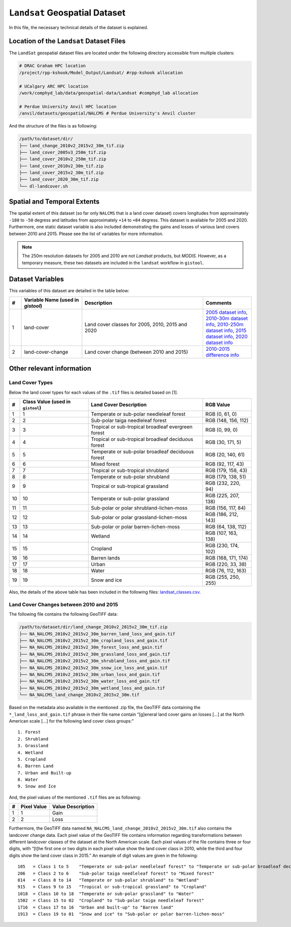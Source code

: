 ``Landsat`` Geospatial Dataset
==============================

In this file, the necessary technical details of the dataset is
explained.

Location of the ``Landsat`` Dataset Files
-----------------------------------------

The ``LandSat`` geospatial dataset files are located under the following
directory accessible from multiple clusters:

.. code:: console

   # DRAC Graham HPC location
   /project/rpp-kshook/Model_Output/Landsat/ #rpp-kshook allocation

   # UCalgary ARC HPC location
   /work/comphyd_lab/data/geospatial-data/Landsat #comphyd_lab allocation

   # Perdue University Anvil HPC location
   /anvil/datasets/geospatial/NALCMS # Perdue University's Anvil cluster

And the structure of the files is as following:

.. code:: console

   /path/to/dataset/dir/
   ├── land_change_2010v2_2015v2_30m_tif.zip
   ├── land_cover_2005v3_250m_tif.zip
   ├── land_cover_2010v2_250m_tif.zip
   ├── land_cover_2010v2_30m_tif.zip
   ├── land_cover_2015v2_30m_tif.zip
   ├── land_cover_2020_30m_tif.zip
   └── dl-landcover.sh

Spatial and Temporal Extents
----------------------------

The spatial extent of this dataset (so far only ``NALCMS`` that is a
land cover dataset) covers longitudes from approximately ``-180`` to
``-50`` degress and latitudes from approximately ``+14`` to ``+84``
degress. This dataset is available for 2005 and 2020. Furthermore, one
static dataset variable is also included demonstrating the gains and
losses of various land covers between 2010 and 2015. Please see the list
of variables for more information.

.. note::
   The 250m resolution datasets for 2005 and 2010 are not *Landsat*
   products, but *MODIS*. However, as a temporary measure, these two
   datasets are included in the ``landsat`` workflow in ``gistool``.


Dataset Variables
-----------------

This variables of this dataset are detailed in the table below:


.. list-table:: 
   :header-rows: 1
   :widths: 5 25 50 20

   * - #
     - Variable Name (used in `gistool`)
     - Description
     - Comments
   * - 1
     - land-cover
     - Land cover classes for 2005, 2010, 2015 and 2020
     - `2005 dataset info <http://www.cec.org/north-american-environmental-atlas/land-cover-2005-modis-250m/>`_, `2010-30m dataset info <http://www.cec.org/north-american-environmental-atlas/land-cover-2010-landsat-30m/>`_, `2010-250m dataset info <http://www.cec.org/north-american-environmental-atlas/land-cover-2010-modis-250m/>`_, `2015 dataset info <http://www.cec.org/north-american-environmental-atlas/land-cover-30m-2015-landsat-and-rapideye/>`_, `2020 dataset info <http://www.cec.org/north-american-environmental-atlas/land-cover-30m-2020/>`_
   * - 2
     - land-cover-change
     - Land cover change (between 2010 and 2015)
     - `2010-2015 difference info <http://www.cec.org/north-american-environmental-atlas/land-cover-change-30m-2010-2015-landsat/>`_


Other relevant information
--------------------------

Land Cover Types
~~~~~~~~~~~~~~~~

Below the land cover types for each values of the ``.tif`` files is
detailed based on [1].

+----+--------------------+---------------------------------+-----------+
| #  | Class Value (used  | Land Cover Description          | RGB Value |
|    | in ``gistool``)    |                                 |           |
+====+====================+=================================+===========+
| 1  | 1                  | Temperate or sub-polar          | RGB (0,   |
|    |                    | needleleaf forest               | 61, 0)    |
+----+--------------------+---------------------------------+-----------+
| 2  | 2                  | Sub-polar taiga needleleaf      | RGB (148, |
|    |                    | forest                          | 156, 112) |
+----+--------------------+---------------------------------+-----------+
| 3  | 3                  | Tropical or sub-tropical        | RGB (0,   |
|    |                    | broadleaf evergreen forest      | 99, 0)    |
+----+--------------------+---------------------------------+-----------+
| 4  | 4                  | Tropical or sub-tropical        | RGB (30,  |
|    |                    | broadleaf deciduous forest      | 171, 5)   |
+----+--------------------+---------------------------------+-----------+
| 5  | 5                  | Temperate or sub-polar          | RGB (20,  |
|    |                    | broadleaf deciduous forest      | 140, 61)  |
+----+--------------------+---------------------------------+-----------+
| 6  | 6                  | Mixed forest                    | RGB (92,  |
|    |                    |                                 | 117, 43)  |
+----+--------------------+---------------------------------+-----------+
| 7  | 7                  | Tropical or sub-tropical        | RGB (179, |
|    |                    | shrubland                       | 158, 43)  |
+----+--------------------+---------------------------------+-----------+
| 8  | 8                  | Temperate or sub-polar          | RGB (179, |
|    |                    | shrubland                       | 138, 51)  |
+----+--------------------+---------------------------------+-----------+
| 9  | 9                  | Tropical or sub-tropical        | RGB (232, |
|    |                    | grassland                       | 220, 94)  |
+----+--------------------+---------------------------------+-----------+
| 10 | 10                 | Temperate or sub-polar          | RGB (225, |
|    |                    | grassland                       | 207, 138) |
+----+--------------------+---------------------------------+-----------+
| 11 | 11                 | Sub-polar or polar              | RGB (156, |
|    |                    | shrubland-lichen-moss           | 117, 84)  |
+----+--------------------+---------------------------------+-----------+
| 12 | 12                 | Sub-polar or polar              | RGB (186, |
|    |                    | grassland-lichen-moss           | 212, 143) |
+----+--------------------+---------------------------------+-----------+
| 13 | 13                 | Sub-polar or polar              | RGB (64,  |
|    |                    | barren-lichen-moss              | 138, 112) |
+----+--------------------+---------------------------------+-----------+
| 14 | 14                 | Wetland                         | RGB (107, |
|    |                    |                                 | 163, 138) |
+----+--------------------+---------------------------------+-----------+
| 15 | 15                 | Cropland                        | RGB (230, |
|    |                    |                                 | 174, 102) |
+----+--------------------+---------------------------------+-----------+
| 16 | 16                 | Barren lands                    | RGB (168, |
|    |                    |                                 | 171, 174) |
+----+--------------------+---------------------------------+-----------+
| 17 | 17                 | Urban                           | RGB (220, |
|    |                    |                                 | 33, 38)   |
+----+--------------------+---------------------------------+-----------+
| 18 | 18                 | Water                           | RGB (76,  |
|    |                    |                                 | 112, 163) |
+----+--------------------+---------------------------------+-----------+
| 19 | 19                 | Snow and ice                    | RGB (255, |
|    |                    |                                 | 250, 255) |
+----+--------------------+---------------------------------+-----------+

Also, the details of the above table has been included in the following
files: `landsat_classes.csv <./landsat_classes.csv>`__.

Land Cover Changes between 2010 and 2015
~~~~~~~~~~~~~~~~~~~~~~~~~~~~~~~~~~~~~~~~

The following file contains the following GeoTIFF data:

.. code:: console

   /path/to/dataset/dir/land_change_2010v2_2015v2_30m_tif.zip
   ├── NA_NALCMS_2010v2_2015v2_30m_barren_land_loss_and_gain.tif
   ├── NA_NALCMS_2010v2_2015v2_30m_cropland_loss_and_gain.tif
   ├── NA_NALCMS_2010v2_2015v2_30m_forest_loss_and_gain.tif
   ├── NA_NALCMS_2010v2_2015v2_30m_grassland_loss_and_gain.tif
   ├── NA_NALCMS_2010v2_2015v2_30m_shrubland_loss_and_gain.tif
   ├── NA_NALCMS_2010v2_2015v2_30m_snow_ice_loss_and_gain.tif
   ├── NA_NALCMS_2010v2_2015v2_30m_urban_loss_and_gain.tif
   ├── NA_NALCMS_2010v2_2015v2_30m_water_loss_and_gain.tif
   ├── NA_NALCMS_2010v2_2015v2_30m_wetland_loss_and_gain.tif
   └── NA_NALCMS_land_change_2010v2_2015v2_30m.tif

Based on the metadata also available in the mentioned .zip file, the
GeoTIFF data containing the ``*_land_loss_and_gain.tif`` phrase in their
file name contain “[g]eneral land cover gains an losses […] at the North
American scale […] for the following land cover class groups:”

::

     1. Forest
     2. Shrubland
     3. Grassland
     4. Wetland
     5. Cropland
     6. Barren Land
     7. Urban and Built-up
     8. Water
     9. Snow and Ice   

And, the pixel values of the mentioned ``.tif`` files are as following:

= =========== =================
# Pixel Value Value Description
= =========== =================
1 1           Gain
2 2           Loss
= =========== =================

Furthermore, the GeoTIFF data named
``NA_NALCMS_land_change_2010v2_2015v2_30m.tif`` also contains the
landcover change data. Each pixel value of the GeoTIFF file contains
information regarding transformations between different landcover
classes of the dataset at the North American scale. Each pixel values of
the file contains three or four digits, with “[t]he first one or two
digits in each pixel value show the land cover class in 2010, while the
third and four digits show the land cover class in 2015.” An example of
digit values are given in the following:

::

   105   = Class 1 to 5    "Temperate or sub-polar needleleaf forest" to "Temperate or sub-polar broadleaf deciduous forest"
   206   = Class 2 to 6    "Sub-polar taiga needleleaf forest" to "Mixed forest"
   814   = Class 8 to 14   "Temperate or sub-polar shrubland" to "Wetland"
   915   = Class 9 to 15   "Tropical or sub-tropical grassland" to "Cropland"
   1018  = Class 10 to 18  "Temperate or sub-polar grassland" to "Water"
   1502  = Class 15 to 02  "Cropland" to "Sub-polar taiga needleleaf forest"
   1716  = Class 17 to 16  "Urban and built-up" to "Barren land"
   1913  = Class 19 to 01  "Snow and ice" to "Sub-polar or polar barren-lichen-moss"

